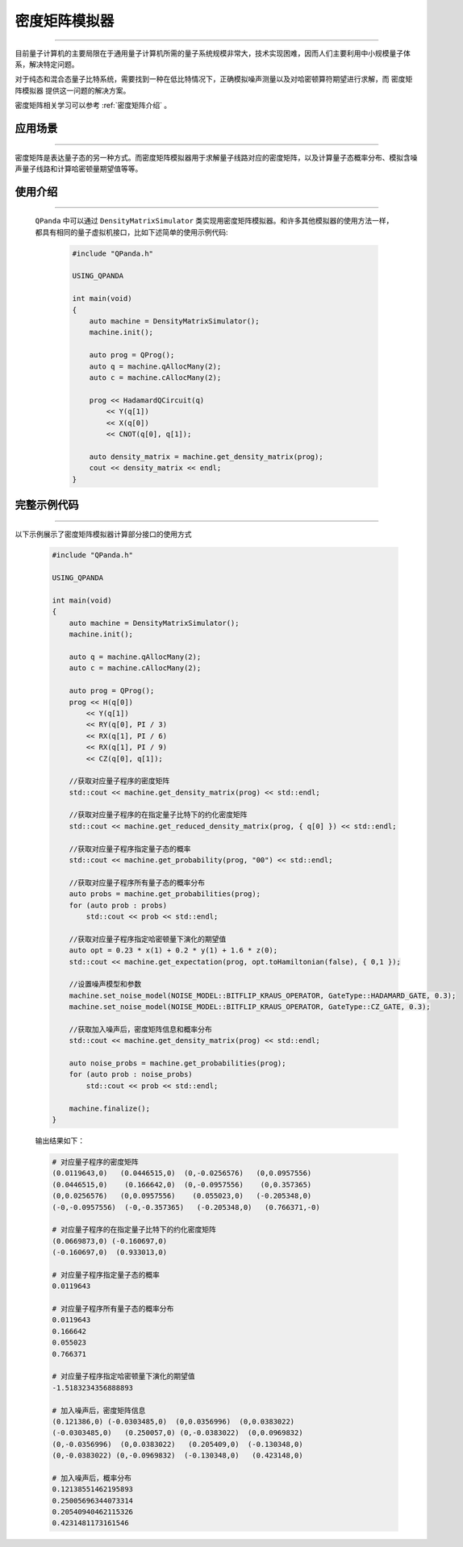 .. _密度矩阵模拟器:

密度矩阵模拟器
=================
----

目前量子计算机的主要局限在于通用量子计算机所需的量子系统规模非常大，技术实现困难，因而人们主要利用中小规模量子体系，解决特定问题。

对于纯态和混合态量子比特系统，需要找到一种在低比特情况下，正确模拟噪声测量以及对哈密顿算符期望进行求解，而 ``密度矩阵模拟器`` 提供这一问题的解决方案。

密度矩阵相关学习可以参考 :ref:`密度矩阵介绍` 。

应用场景
>>>>>>>>>>>>>>>>
----

密度矩阵是表达量子态的另一种方式。而密度矩阵模拟器用于求解量子线路对应的密度矩阵，以及计算量子态概率分布、模拟含噪声量子线路和计算哈密顿量期望值等等。


使用介绍
>>>>>>>>>>>>>>>>
----

 ``QPanda`` 中可以通过 ``DensityMatrixSimulator`` 类实现用密度矩阵模拟器。和许多其他模拟器的使用方法一样，都具有相同的量子虚拟机接口，比如下述简单的使用示例代码:

    .. code-block:: c

        #include "QPanda.h"

        USING_QPANDA

        int main(void)
        {
            auto machine = DensityMatrixSimulator();
            machine.init();

            auto prog = QProg();
            auto q = machine.qAllocMany(2);
            auto c = machine.cAllocMany(2);

            prog << HadamardQCircuit(q)
                << Y(q[1])
                << X(q[0])
                << CNOT(q[0], q[1]);

            auto density_matrix = machine.get_density_matrix(prog);
            cout << density_matrix << endl;
        }

完整示例代码
>>>>>>>>>>
----

.. _密度矩阵模拟器示例程序:
以下示例展示了密度矩阵模拟器计算部分接口的使用方式

    .. code-block:: c

        #include "QPanda.h"

        USING_QPANDA

        int main(void)
        {
            auto machine = DensityMatrixSimulator();
            machine.init();

            auto q = machine.qAllocMany(2);
            auto c = machine.cAllocMany(2);

            auto prog = QProg();
            prog << H(q[0])
                << Y(q[1])
                << RY(q[0], PI / 3)
                << RX(q[1], PI / 6)
                << RX(q[1], PI / 9)
                << CZ(q[0], q[1]);

            //获取对应量子程序的密度矩阵
            std::cout << machine.get_density_matrix(prog) << std::endl;

            //获取对应量子程序的在指定量子比特下的约化密度矩阵
            std::cout << machine.get_reduced_density_matrix(prog, { q[0] }) << std::endl;

            //获取对应量子程序指定量子态的概率
            std::cout << machine.get_probability(prog, "00") << std::endl;

            //获取对应量子程序所有量子态的概率分布
            auto probs = machine.get_probabilities(prog);
            for (auto prob : probs)
                std::cout << prob << std::endl;

            //获取对应量子程序指定哈密顿量下演化的期望值
            auto opt = 0.23 * x(1) + 0.2 * y(1) + 1.6 * z(0);
            std::cout << machine.get_expectation(prog, opt.toHamiltonian(false), { 0,1 });

            //设置噪声模型和参数
            machine.set_noise_model(NOISE_MODEL::BITFLIP_KRAUS_OPERATOR, GateType::HADAMARD_GATE, 0.3);
            machine.set_noise_model(NOISE_MODEL::BITFLIP_KRAUS_OPERATOR, GateType::CZ_GATE, 0.3);

            //获取加入噪声后，密度矩阵信息和概率分布
            std::cout << machine.get_density_matrix(prog) << std::endl;

            auto noise_probs = machine.get_probabilities(prog);
            for (auto prob : noise_probs)
                std::cout << prob << std::endl;

            machine.finalize();
        }

    
    输出结果如下：

    .. code-block:: python

        # 对应量子程序的密度矩阵
        (0.0119643,0)   (0.0446515,0)  (0,-0.0256576)   (0,0.0957556)
        (0.0446515,0)    (0.166642,0)  (0,-0.0957556)    (0,0.357365)
        (0,0.0256576)   (0,0.0957556)    (0.055023,0)   (-0.205348,0)
        (-0,-0.0957556)  (-0,-0.357365)   (-0.205348,0)   (0.766371,-0)

        # 对应量子程序的在指定量子比特下的约化密度矩阵
        (0.0669873,0) (-0.160697,0)
        (-0.160697,0)  (0.933013,0)

        # 对应量子程序指定量子态的概率
        0.0119643

        # 对应量子程序所有量子态的概率分布
        0.0119643
        0.166642
        0.055023
        0.766371

        # 对应量子程序指定哈密顿量下演化的期望值
        -1.5183234356888893 

        # 加入噪声后，密度矩阵信息
        (0.121386,0) (-0.0303485,0)  (0,0.0356996)  (0,0.0383022)
        (-0.0303485,0)   (0.250057,0) (0,-0.0383022)  (0,0.0969832)
        (0,-0.0356996)  (0,0.0383022)   (0.205409,0)  (-0.130348,0)
        (0,-0.0383022) (0,-0.0969832)  (-0.130348,0)   (0.423148,0)

        # 加入噪声后，概率分布
        0.12138551462195893
        0.25005696344073314
        0.20540940462115326
        0.4231481173161546
       